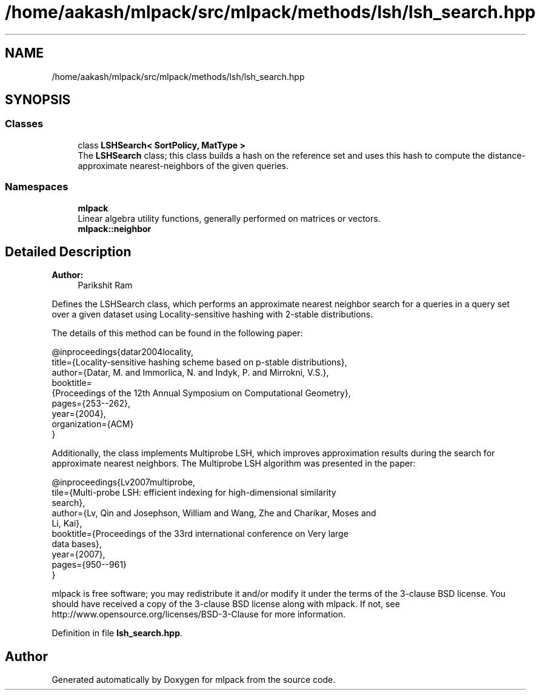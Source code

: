 .TH "/home/aakash/mlpack/src/mlpack/methods/lsh/lsh_search.hpp" 3 "Sun Aug 22 2021" "Version 3.4.2" "mlpack" \" -*- nroff -*-
.ad l
.nh
.SH NAME
/home/aakash/mlpack/src/mlpack/methods/lsh/lsh_search.hpp
.SH SYNOPSIS
.br
.PP
.SS "Classes"

.in +1c
.ti -1c
.RI "class \fBLSHSearch< SortPolicy, MatType >\fP"
.br
.RI "The \fBLSHSearch\fP class; this class builds a hash on the reference set and uses this hash to compute the distance-approximate nearest-neighbors of the given queries\&. "
.in -1c
.SS "Namespaces"

.in +1c
.ti -1c
.RI " \fBmlpack\fP"
.br
.RI "Linear algebra utility functions, generally performed on matrices or vectors\&. "
.ti -1c
.RI " \fBmlpack::neighbor\fP"
.br
.in -1c
.SH "Detailed Description"
.PP 

.PP
\fBAuthor:\fP
.RS 4
Parikshit Ram
.RE
.PP
Defines the LSHSearch class, which performs an approximate nearest neighbor search for a queries in a query set over a given dataset using Locality-sensitive hashing with 2-stable distributions\&.
.PP
The details of this method can be found in the following paper:
.PP
.PP
.nf
@inproceedings{datar2004locality,
 title={Locality-sensitive hashing scheme based on p-stable distributions},
 author={Datar, M\&. and Immorlica, N\&. and Indyk, P\&. and Mirrokni, V\&.S\&.},
 booktitle=
     {Proceedings of the 12th Annual Symposium on Computational Geometry},
 pages={253--262},
 year={2004},
 organization={ACM}
}
.fi
.PP
.PP
Additionally, the class implements Multiprobe LSH, which improves approximation results during the search for approximate nearest neighbors\&. The Multiprobe LSH algorithm was presented in the paper:
.PP
.PP
.nf
@inproceedings{Lv2007multiprobe,
 tile={Multi-probe LSH: efficient indexing for high-dimensional similarity
 search},
 author={Lv, Qin and Josephson, William and Wang, Zhe and Charikar, Moses and
 Li, Kai},
 booktitle={Proceedings of the 33rd international conference on Very large
 data bases},
 year={2007},
 pages={950--961}
}
.fi
.PP
.PP
mlpack is free software; you may redistribute it and/or modify it under the terms of the 3-clause BSD license\&. You should have received a copy of the 3-clause BSD license along with mlpack\&. If not, see http://www.opensource.org/licenses/BSD-3-Clause for more information\&. 
.PP
Definition in file \fBlsh_search\&.hpp\fP\&.
.SH "Author"
.PP 
Generated automatically by Doxygen for mlpack from the source code\&.
